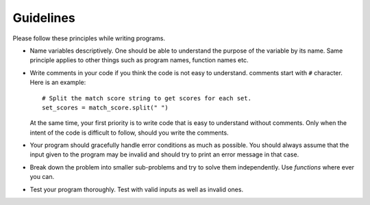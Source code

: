 Guidelines
==========

Please follow these principles while writing programs.

- Name variables descriptively. One should be able to understand the
  purpose of the variable by its name. Same principle applies to other
  things such as program names, function names etc.

- Write comments in your code if you think the code is not easy to
  understand. comments start with ``#`` character. Here is an example:: 

    # Split the match score string to get scores for each set.
    set_scores = match_score.split(" ")

  At the same time, your first priority is to write code that is easy
  to understand without comments. Only when the intent of the code is
  difficult to follow, should you write the comments.

- Your program should gracefully handle error conditions as much as
  possible. You should always assume that the input given to the
  program may be invalid and should try to print an error message in
  that case.

- Break down the problem into smaller sub-problems and try to solve
  them independently. Use `functions` where ever you can.

- Test your program thoroughly. Test with valid inputs as well as
  invalid ones.



